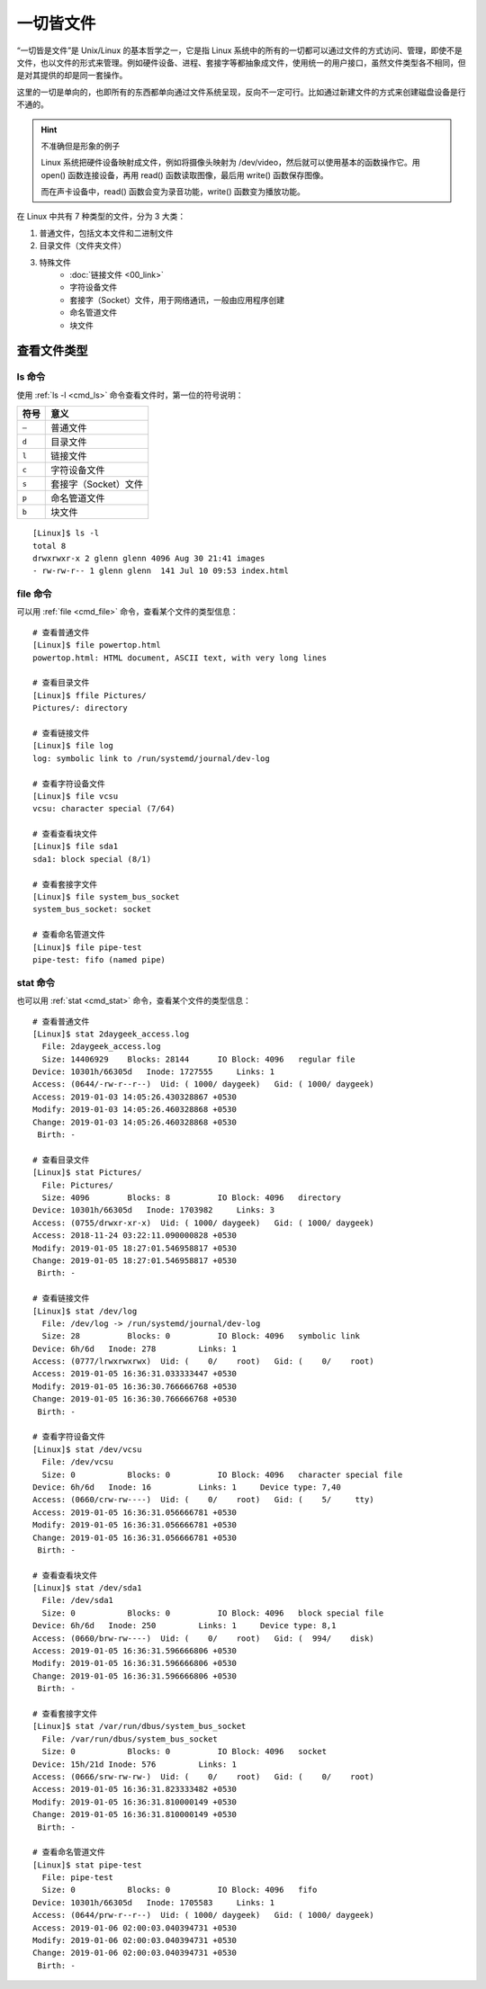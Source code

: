 一切皆文件
####################################

“一切皆是文件”是 Unix/Linux 的基本哲学之一，它是指 Linux 系统中的所有的一切都可以通过文件的方式访问、管理，即使不是文件，也以文件的形式来管理。例如硬件设备、进程、套接字等都抽象成文件，使用统一的用户接口，虽然文件类型各不相同，但是对其提供的却是同一套操作。

这里的一切是单向的，也即所有的东西都单向通过文件系统呈现，反向不一定可行。比如通过新建文件的方式来创建磁盘设备是行不通的。

.. hint:: 不准确但是形象的例子

    Linux 系统把硬件设备映射成文件，例如将摄像头映射为 /dev/video，然后就可以使用基本的函数操作它。用 open() 函数连接设备，再用 read() 函数读取图像，最后用 write() 函数保存图像。

    而在声卡设备中，read() 函数会变为录音功能，write() 函数变为播放功能。


在 Linux 中共有 7 种类型的文件，分为 3 大类：

1. 普通文件，包括文本文件和二进制文件
2. 目录文件（文件夹文件）
3. 特殊文件
    - :doc:`链接文件 <00_link>`
    - 字符设备文件
    - 套接字（Socket）文件，用于网络通讯，一般由应用程序创建
    - 命名管道文件
    - 块文件


查看文件类型
************************************

ls 命令
====================================

使用 :ref:`ls -l <cmd_ls>` 命令查看文件时，第一位的符号说明：

======    ======
符号       意义
======    ======
``–``      普通文件
``d``      目录文件
``l``      链接文件
``c``      字符设备文件
``s``      套接字（Socket）文件
``p``      命名管道文件
``b``      块文件
======    ======

.. highlight:: none

::

    [Linux]$ ls -l
    total 8
    drwxrwxr-x 2 glenn glenn 4096 Aug 30 21:41 images
    - rw-rw-r-- 1 glenn glenn  141 Jul 10 09:53 index.html


file 命令
====================================

可以用  :ref:`file <cmd_file>` 命令，查看某个文件的类型信息：

::

    # 查看普通文件
    [Linux]$ file powertop.html
    powertop.html: HTML document, ASCII text, with very long lines

    # 查看目录文件
    [Linux]$ ffile Pictures/
    Pictures/: directory

    # 查看链接文件
    [Linux]$ file log
    log: symbolic link to /run/systemd/journal/dev-log

    # 查看字符设备文件
    [Linux]$ file vcsu
    vcsu: character special (7/64)

    # 查看查看块文件
    [Linux]$ file sda1
    sda1: block special (8/1)

    # 查看套接字文件
    [Linux]$ file system_bus_socket
    system_bus_socket: socket

    # 查看命名管道文件
    [Linux]$ file pipe-test
    pipe-test: fifo (named pipe)


stat 命令
====================================

也可以用  :ref:`stat <cmd_stat>` 命令，查看某个文件的类型信息：

::

    # 查看普通文件
    [Linux]$ stat 2daygeek_access.log
      File: 2daygeek_access.log
      Size: 14406929    Blocks: 28144      IO Block: 4096   regular file
    Device: 10301h/66305d   Inode: 1727555     Links: 1
    Access: (0644/-rw-r--r--)  Uid: ( 1000/ daygeek)   Gid: ( 1000/ daygeek)
    Access: 2019-01-03 14:05:26.430328867 +0530
    Modify: 2019-01-03 14:05:26.460328868 +0530
    Change: 2019-01-03 14:05:26.460328868 +0530
     Birth: -
     
    # 查看目录文件
    [Linux]$ stat Pictures/
      File: Pictures/
      Size: 4096        Blocks: 8          IO Block: 4096   directory
    Device: 10301h/66305d   Inode: 1703982     Links: 3
    Access: (0755/drwxr-xr-x)  Uid: ( 1000/ daygeek)   Gid: ( 1000/ daygeek)
    Access: 2018-11-24 03:22:11.090000828 +0530
    Modify: 2019-01-05 18:27:01.546958817 +0530
    Change: 2019-01-05 18:27:01.546958817 +0530
     Birth: -

    # 查看链接文件
    [Linux]$ stat /dev/log
      File: /dev/log -> /run/systemd/journal/dev-log
      Size: 28          Blocks: 0          IO Block: 4096   symbolic link
    Device: 6h/6d   Inode: 278         Links: 1
    Access: (0777/lrwxrwxrwx)  Uid: (    0/    root)   Gid: (    0/    root)
    Access: 2019-01-05 16:36:31.033333447 +0530
    Modify: 2019-01-05 16:36:30.766666768 +0530
    Change: 2019-01-05 16:36:30.766666768 +0530
     Birth: -
        
    # 查看字符设备文件
    [Linux]$ stat /dev/vcsu
      File: /dev/vcsu
      Size: 0           Blocks: 0          IO Block: 4096   character special file
    Device: 6h/6d   Inode: 16          Links: 1     Device type: 7,40
    Access: (0660/crw-rw----)  Uid: (    0/    root)   Gid: (    5/     tty)
    Access: 2019-01-05 16:36:31.056666781 +0530
    Modify: 2019-01-05 16:36:31.056666781 +0530
    Change: 2019-01-05 16:36:31.056666781 +0530
     Birth: -

    # 查看查看块文件
    [Linux]$ stat /dev/sda1
      File: /dev/sda1
      Size: 0           Blocks: 0          IO Block: 4096   block special file
    Device: 6h/6d   Inode: 250         Links: 1     Device type: 8,1
    Access: (0660/brw-rw----)  Uid: (    0/    root)   Gid: (  994/    disk)
    Access: 2019-01-05 16:36:31.596666806 +0530
    Modify: 2019-01-05 16:36:31.596666806 +0530
    Change: 2019-01-05 16:36:31.596666806 +0530
     Birth: -

    # 查看套接字文件
    [Linux]$ stat /var/run/dbus/system_bus_socket
      File: /var/run/dbus/system_bus_socket
      Size: 0           Blocks: 0          IO Block: 4096   socket
    Device: 15h/21d Inode: 576         Links: 1
    Access: (0666/srw-rw-rw-)  Uid: (    0/    root)   Gid: (    0/    root)
    Access: 2019-01-05 16:36:31.823333482 +0530
    Modify: 2019-01-05 16:36:31.810000149 +0530
    Change: 2019-01-05 16:36:31.810000149 +0530
     Birth: -

    # 查看命名管道文件
    [Linux]$ stat pipe-test 
      File: pipe-test
      Size: 0           Blocks: 0          IO Block: 4096   fifo
    Device: 10301h/66305d   Inode: 1705583     Links: 1
    Access: (0644/prw-r--r--)  Uid: ( 1000/ daygeek)   Gid: ( 1000/ daygeek)
    Access: 2019-01-06 02:00:03.040394731 +0530
    Modify: 2019-01-06 02:00:03.040394731 +0530
    Change: 2019-01-06 02:00:03.040394731 +0530
     Birth: -
